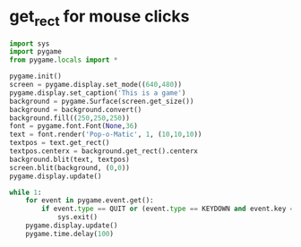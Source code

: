 * get_rect for mouse clicks

#+BEGIN_SRC python
import sys
import pygame
from pygame.locals import *

pygame.init()
screen = pygame.display.set_mode((640,480))
pygame.display.set_caption('This is a game')
background = pygame.Surface(screen.get_size())
background = background.convert()
background.fill((250,250,250))
font = pygame.font.Font(None,36)
text = font.render('Pop-o-Matic', 1, (10,10,10))
textpos = text.get_rect()
textpos.centerx = background.get_rect().centerx
background.blit(text, textpos)
screen.blit(background, (0,0))
pygame.display.update()

while 1:
    for event in pygame.event.get():
        if event.type == QUIT or (event.type == KEYDOWN and event.key == K_q):
            sys.exit()
    pygame.display.update()
    pygame.time.delay(100)

#+END_SRC

#+RESULTS:

